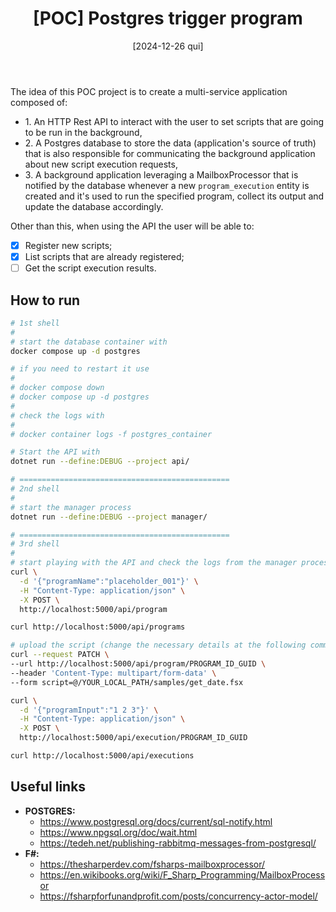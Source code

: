 #+TITLE: [POC] Postgres trigger program
#+DATE: [2024-12-26 qui]

The idea of this POC project is to create a multi-service application composed
of:

- 1. An HTTP Rest API to interact with the user to set scripts that are going to
  be run in the background,
- 2. A Postgres database to store the data (application's source of truth) that
  is also responsible for communicating the background application about new
  script execution requests,
- 3. A background application leveraging a MailboxProcessor that is notified by
  the database whenever a new ~program_execution~ entity is created and it's
  used to run the specified program, collect its output and update the database
  accordingly.

Other than this, when using the API the user will be able to:

- [X] Register new scripts;
- [X] List scripts that are already registered;
- [ ] Get the script execution results.

** How to run

#+BEGIN_SRC bash :tangle no
  # 1st shell
  #
  # start the database container with
  docker compose up -d postgres

  # if you need to restart it use
  #
  # docker compose down
  # docker compose up -d postgres
  #
  # check the logs with
  #
  # docker container logs -f postgres_container

  # Start the API with
  dotnet run --define:DEBUG --project api/

  # ===============================================
  # 2nd shell
  #
  # start the manager process
  dotnet run --define:DEBUG --project manager/

  # ===============================================
  # 3rd shell
  #
  # start playing with the API and check the logs from the manager process
  curl \
    -d '{"programName":"placeholder_001"}' \
    -H "Content-Type: application/json" \
    -X POST \
    http://localhost:5000/api/program

  curl http://localhost:5000/api/programs

  # upload the script (change the necessary details at the following command):
  curl --request PATCH \
  --url http://localhost:5000/api/program/PROGRAM_ID_GUID \
  --header 'Content-Type: multipart/form-data' \
  --form script=@/YOUR_LOCAL_PATH/samples/get_date.fsx

  curl \
    -d '{"programInput":"1 2 3"}' \
    -H "Content-Type: application/json" \
    -X POST \
    http://localhost:5000/api/execution/PROGRAM_ID_GUID

  curl http://localhost:5000/api/executions
#+END_SRC

** Useful links

- *POSTGRES:*
  - https://www.postgresql.org/docs/current/sql-notify.html
  - https://www.npgsql.org/doc/wait.html
  - https://tedeh.net/publishing-rabbitmq-messages-from-postgresql/
- *F#:*
  - https://thesharperdev.com/fsharps-mailboxprocessor/
  - https://en.wikibooks.org/wiki/F_Sharp_Programming/MailboxProcessor
  - https://fsharpforfunandprofit.com/posts/concurrency-actor-model/

